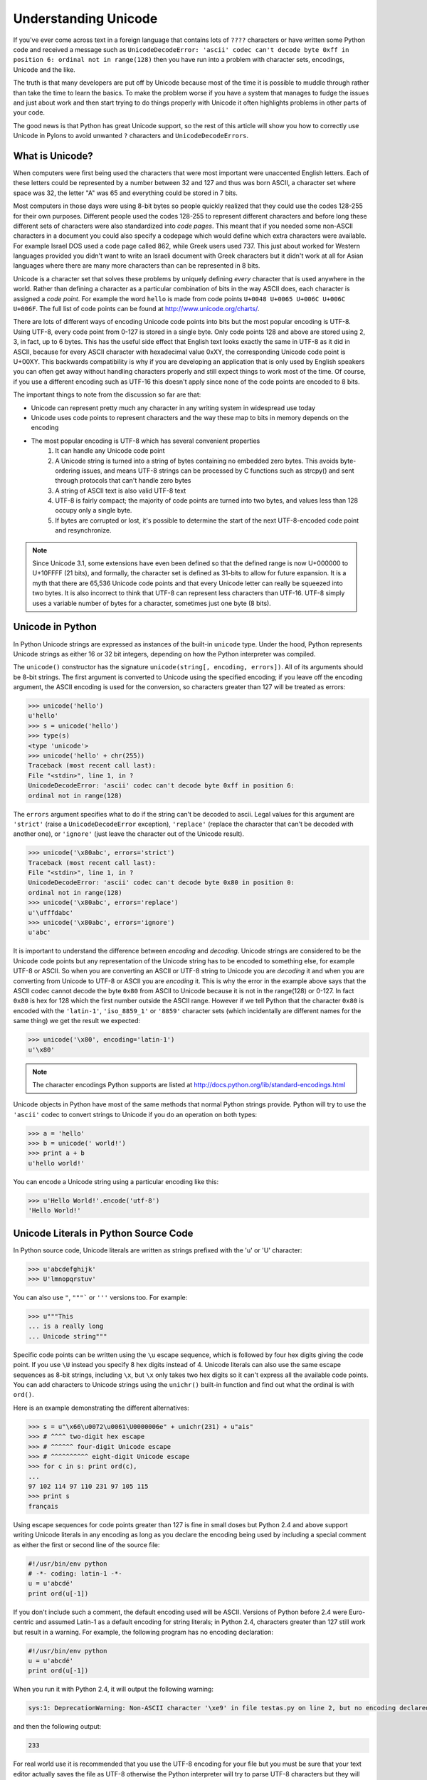 .. _unicode:

=====================
Understanding Unicode 
===================== 

If you've ever come across text in a foreign language that contains lots of ``????`` characters or have written some Python code and received a message such as ``UnicodeDecodeError: 'ascii' codec can't decode byte 0xff in position 6: ordinal not in range(128)`` then you have run into a problem with character sets, encodings, Unicode and the like. 

The truth is that many developers are put off by Unicode because most of the time it is possible to muddle through rather than take the time to learn the basics. To make the problem worse if you have a system that manages to fudge the issues and just about work and then start trying to do things properly with
Unicode it often highlights problems in other parts of your code. 

The good news is that Python has great Unicode support, so the rest of 
this article will show you how to correctly use Unicode in Pylons to avoid 
unwanted ``?`` characters and ``UnicodeDecodeErrors``. 

What is Unicode? 
---------------- 

When computers were first being used the characters that were most important 
were unaccented English letters. Each of these letters could be represented by 
a number between 32 and 127 and thus was born ASCII, a character set where 
space was 32, the letter "A" was 65 and everything could be stored in 7 bits. 

Most computers in those days were using 8-bit bytes so people quickly realized 
that they could use the codes 128-255 for their own purposes. Different people 
used the codes 128-255 to represent different characters and before long these 
different sets of characters were also standardized into *code pages*. This 
meant that if you needed some non-ASCII characters in a document you could also
specify a codepage which would define which extra characters were available. 
For example Israel DOS used a code page called 862, while Greek users used 737.
This just about worked for Western languages provided you didn't want to write 
an Israeli document with Greek characters but it didn't work at all for Asian 
languages where there are many more characters than can be represented in 8 
bits. 

Unicode is a character set that solves these problems by uniquely defining 
*every* character that is used anywhere in the world. Rather than defining a 
character as a particular combination of bits in the way ASCII does, each 
character is assigned a *code point*. For example the word ``hello`` is made 
from code points ``U+0048 U+0065 U+006C U+006C U+006F``. The full list of code 
points can be found at http://www.unicode.org/charts/. 

There are lots of different ways of encoding Unicode code points into bits but 
the most popular encoding is UTF-8. Using UTF-8, every code point from 0-127 is
stored in a single byte. Only code points 128 and above are stored using 2, 3, 
in fact, up to 6 bytes. This has the useful side effect that English text looks
exactly the same in UTF-8 as it did in ASCII, because for every 
ASCII character with hexadecimal value 0xXY, the corresponding Unicode 
code point is U+00XY. This backwards compatibility is why if you are developing
an application that is only used by English speakers you can often get away 
without handling characters properly and still expect things to work most of 
the time. Of course, if you use a different encoding such as UTF-16 this 
doesn't apply since none of the code points are encoded to 8 bits. 

The important things to note from the discussion so far are that: 

* Unicode can represent pretty much any character in any writing system in widespread use today 
* Unicode uses code points to represent characters and the way these map to bits in memory depends on the encoding 
* The most popular encoding is UTF-8 which has several convenient properties
    1. It can handle any Unicode code point 
    2. A Unicode string is turned into a string of bytes containing no embedded  zero bytes. This avoids byte-ordering issues, and means UTF-8 strings can be  processed by C functions such as strcpy() and sent through protocols that can't handle zero bytes 
    3. A string of ASCII text is also valid UTF-8 text 
    4. UTF-8 is fairly compact; the majority of code points are turned into two  bytes, and values less than 128 occupy only a single byte. 
    5. If bytes are corrupted or lost, it's possible to determine the start of  the next UTF-8-encoded code point and resynchronize. 

.. note:: Since Unicode 3.1, some extensions have even been defined so that the defined range is now U+000000 to U+10FFFF (21 bits), and formally, the character set is defined as 31-bits to allow for future expansion. It is a myth that there are 65,536 Unicode code points and that every Unicode letter can really be squeezed into two bytes. It is also incorrect to think that UTF-8 can represent less characters than UTF-16. UTF-8 simply uses a variable number of bytes for a character, sometimes just one byte (8 bits). 

Unicode in Python 
----------------- 

In Python Unicode strings are expressed as instances of the built-in 
``unicode`` type. Under the hood, Python represents Unicode strings as either 
16 or 32 bit integers, depending on how the Python interpreter was compiled. 

The ``unicode()`` constructor has the signature ``unicode(string[, encoding, 
errors])``. All of its arguments should be 8-bit strings. The first argument is
converted to Unicode using the specified encoding; if you leave off the 
encoding argument, the ASCII encoding is used for the conversion, so characters
greater than 127 will be treated as errors: 

.. code-block:: pycon 

    >>> unicode('hello') 
    u'hello' 
    >>> s = unicode('hello') 
    >>> type(s) 
    <type 'unicode'> 
    >>> unicode('hello' + chr(255)) 
    Traceback (most recent call last): 
    File "<stdin>", line 1, in ? 
    UnicodeDecodeError: 'ascii' codec can't decode byte 0xff in position 6: 
    ordinal not in range(128) 

The ``errors`` argument specifies what to do if the string can't be decoded to 
ascii. Legal values for this argument are ``'strict'`` (raise a 
``UnicodeDecodeError`` exception), ``'replace'`` (replace the character that 
can't be decoded with another one), or ``'ignore'`` (just leave the character 
out of the Unicode result). 

.. code-block:: pycon 

    >>> unicode('\x80abc', errors='strict') 
    Traceback (most recent call last): 
    File "<stdin>", line 1, in ? 
    UnicodeDecodeError: 'ascii' codec can't decode byte 0x80 in position 0: 
    ordinal not in range(128) 
    >>> unicode('\x80abc', errors='replace') 
    u'\ufffdabc' 
    >>> unicode('\x80abc', errors='ignore') 
    u'abc' 

It is important to understand the difference between *encoding* and *decoding*.
Unicode strings are considered to be the Unicode code points but any 
representation of the Unicode string has to be encoded to something else, for 
example UTF-8 or ASCII. So when you are converting an ASCII or UTF-8 string to 
Unicode you are *decoding* it and when you are converting from Unicode to UTF-8
or ASCII you are *encoding* it. This is why the error in the example above says
that the ASCII codec cannot decode the byte ``0x80`` from ASCII to Unicode 
because it is not in the range(128) or 0-127. In fact ``0x80`` is hex for 128 
which the first number outside the ASCII range. However if we tell Python that 
the character ``0x80`` is encoded with the ``'latin-1'``, ``'iso_8859_1'`` or 
``'8859'`` character sets (which incidentally are different names for the same 
thing) we get the result we expected: 

.. code-block:: pycon 

    >>> unicode('\x80', encoding='latin-1') 
    u'\x80' 

.. note:: 

    The character encodings Python supports are listed at http://docs.python.org/lib/standard-encodings.html 

Unicode objects in Python have most of the same methods that normal Python 
strings provide. Python will try to use the ``'ascii'`` codec to convert 
strings to Unicode if you do an operation on both types: 

.. code-block:: pycon 

    >>> a = 'hello' 
    >>> b = unicode(' world!') 
    >>> print a + b 
    u'hello world!' 

You can encode a Unicode string using a particular encoding like this: 

.. code-block:: pycon 

    >>> u'Hello World!'.encode('utf-8') 
    'Hello World!' 

Unicode Literals in Python Source Code 
-------------------------------------- 

In Python source code, Unicode literals are written as strings prefixed with 
the 'u' or 'U' character: 

.. code-block:: pycon 

    >>> u'abcdefghijk' 
    >>> U'lmnopqrstuv' 

You can also use ``"``, ``"""``` or ``'''`` versions too. For example: 

.. code-block:: pycon 

    >>> u"""This 
    ... is a really long 
    ... Unicode string""" 

Specific code points can be written using the ``\u`` escape sequence, which is 
followed by four hex digits giving the code point. If you use ``\U`` instead 
you specify 8 hex digits instead of 4. Unicode literals can also use the same 
escape sequences as 8-bit strings, including ``\x``, but ``\x`` only takes two 
hex digits so it can't express all the available code points. You can add 
characters to Unicode strings using the ``unichr()`` built-in function and find
out what the ordinal is with ``ord()``. 

Here is an example demonstrating the different alternatives: 

.. code-block:: pycon 

    >>> s = u"\x66\u0072\u0061\U0000006e" + unichr(231) + u"ais" 
    >>> # ^^^^ two-digit hex escape 
    >>> # ^^^^^^ four-digit Unicode escape 
    >>> # ^^^^^^^^^^ eight-digit Unicode escape 
    >>> for c in s: print ord(c), 
    ... 
    97 102 114 97 110 231 97 105 115 
    >>> print s 
    français 

Using escape sequences for code points greater than 127 is fine in small doses 
but Python 2.4 and above support writing Unicode literals in any encoding as 
long as you declare the encoding being used by including a special comment as 
either the first or second line of the source file: 

.. code-block:: python 

    #!/usr/bin/env python 
    # -*- coding: latin-1 -*- 
    u = u'abcdé' 
    print ord(u[-1]) 

If you don't include such a comment, the default encoding used will be ASCII. 
Versions of Python before 2.4 were Euro-centric and assumed Latin-1 as a 
default encoding for string literals; in Python 2.4, characters greater than 
127 still work but result in a warning. For example, the following program has 
no encoding declaration: 

.. code-block:: python 

    #!/usr/bin/env python 
    u = u'abcdé' 
    print ord(u[-1]) 

When you run it with Python 2.4, it will output the following warning: 

.. code-block:: pycon 

    sys:1: DeprecationWarning: Non-ASCII character '\xe9' in file testas.py on line 2, but no encoding declared; see http://www.python.org/peps/pep-0263.html for details 

and then the following output: 

.. code-block:: pycon 

    233 

For real world use it is recommended that you use the UTF-8 encoding for your 
file but you must be sure that your text editor actually saves the file as 
UTF-8 otherwise the Python interpreter will try to parse UTF-8 characters but 
they will actually be stored as something else. 

.. note :: 

    Windows users who use the `SciTE <http://www.scintilla.org/SciTE.html>`_ editor can specify the encoding of their file from the menu using the  ``File->Encoding``. 

.. note :: 

    If you are working with Unicode in detail you might also be interested in the ``unicodedata`` module which can be used to find out Unicode properties  such as a character's name, category, numeric value and the like. 


Input and Output 
---------------- 

We now know how to use Unicode in Python source code but input and output can 
also be different using Unicode. Of course, some libraries natively support 
Unicode and if these libraries return Unicode objects you will not have to do 
anything special to support them. XML parsers and SQL databases frequently 
support Unicode for example. 

If you remember from the discussion earlier, Unicode data consists of code 
points. In order to send Unicode data via a socket or write it to a file you 
usually need to encode it to a series of bytes and then decode the data back to
Unicode when reading it. You can of course perform the encoding manually 
reading a byte at the time but since encodings such as UTF-8 can have variable 
numbers of bytes per character it is usually much easier to use Python's 
built-in support in the form of the ``codecs`` module. 

The codecs module includes a version of the ``open()`` function that 
returns a file-like object that assumes the file's contents are in a specified 
encoding and accepts Unicode parameters for methods such as ``.read()`` and 
``.write()``. 

The function's parameters are open(filename, mode='rb', encoding=None, 
errors='strict', buffering=1). ``mode`` can be 'r', 'w', or 'a', just like the 
corresponding parameter to the regular built-in ``open()`` function. You can 
add a ``+`` character to update the file. ``buffering`` is similar to the 
standard function's parameter. ``encoding`` is a string giving the encoding to 
use, if not specified or specified as ``None``, a regular Python file object 
that accepts 8-bit strings is returned. Otherwise, a wrapper object is 
returned, and data written to or read from the wrapper object will be converted
as needed. ``errors`` specifies the action for encoding errors and can be one 
of the usual values of ``'strict'``, ``'ignore'``, or ``'replace'`` which we 
saw right at the begining of this document when we were encoding strings in 
Python source files. 

Here is an example of how to read Unicode from a UTF-8 encoded file: 

.. code-block:: python 

    import codecs 
    f = codecs.open('unicode.txt', encoding='utf-8') 
    for line in f: 
        print repr(line) 

It's also possible to open files in update mode, allowing both reading and writing: 

.. code-block:: python 

    f = codecs.open('unicode.txt', encoding='utf-8', mode='w+') 
    f.write(u"\x66\u0072\u0061\U0000006e" + unichr(231) + u"ais") 
    f.seek(0) 
    print repr(f.readline()[:1]) 
    f.close() 

Notice that we used the ``repr()`` function to display the Unicode data. This 
is very useful because if you tried to print the Unicode data directly, Python 
would need to encode it before it could be sent the console and depending on 
which characters were present and the character set used by the console, an 
error might be raised. This is avoided if you use ``repr()``. 

The Unicode character ``U+FEFF`` is used as a byte-order mark or BOM, and is often written as the first character of a file in order to assist with auto-detection of the file's byte ordering. Some encodings, such as UTF-16, expect a BOM to be present at the start of a file, but with others such as UTF-8 it isn't necessary. 

When such an encoding is used, the BOM will be automatically written as the 
first character and will be silently dropped when the file is read. There are 
variants of these encodings, such as 'utf-16-le' and 'utf-16-be' for 
little-endian and big-endian encodings, that specify one particular byte 
ordering and don't skip the BOM. 

.. note :: 

    Some editors including SciTE will put a byte order mark (BOM) in the text 
    file when saved as UTF-8, which is strange because UTF-8 doesn't need BOMs. 

Unicode Filenames 
----------------- 

Most modern operating systems support the use of Unicode filenames. The 
filenames are transparently converted to the underlying filesystem encoding. 
The type of encoding depends on the operating system. 

On Windows 9x, the encoding is ``mbcs``. 

On Mac OS X, the encoding is ``utf-8``. 

On Unix, the encoding is the user's preference according to the 
result of nl_langinfo(CODESET), or None if the nl_langinfo(CODESET) failed. 

On Windows NT+, file names are Unicode natively, so no conversion is performed.
getfilesystemencoding still returns ``mbcs``, as this is the encoding that 
applications should use when they explicitly want to convert Unicode strings to
byte strings that are equivalent when used as file names. 

``mbcs`` is a special encoding for Windows that effectively means "use 
whichever encoding is appropriate". In Python 2.3 and above you can find out 
the system encoding with ``sys.getfilesystemencoding()``. 

Most file and directory functions and methods support Unicode. For example: 

.. code-block:: python 

    filename = u"\x66\u0072\u0061\U0000006e" + unichr(231) + u"ais" 
    f = open(filename, 'w') 
    f.write('Some data\n') 
    f.close() 

Other functions such as ``os.listdir()`` will return Unicode if you pass a 
Unicode argument and will try to return strings if you pass an ordinary 8 bit 
string. For example running this example as ``test.py``: 

.. code-block:: python 

    filename = u"Sample " + unichar(5000) 
    f = open(filename, 'w') 
    f.close() 

    import os 
    print os.listdir('.') 
    print os.listdir(u'.') 

will produce the following output: 

.. code-block:: python 

    ['Sample?', 'test.py'] 
    [u'Sample\u1388', u'test.py'] 

Applying this to Web Programming 
================================ 

So far we've seen how to use encoding in source files and seen how to decode 
text to Unicode and encode it back to text. We've also seen that Unicode 
objects can be manipulated in similar ways to strings and we've seen how to 
perform input and output operations on files. Next we are going to look at how 
best to use Unicode in a web app. 

The main rule is this: 

**Your application should use Unicode for all strings internally, decoding any 
input to Unicode as soon as it enters the application and encoding the Unicode 
to UTF-8 or another encoding only on output.** 

If you fail to do this you will find that ``UnicodeDecodeError`` s will start 
popping up in unexpected places when Unicode strings are used with normal 8-bit
strings because Python's default encoding is ASCII and it will try to decode 
the text to ASCII and fail. It is always better to do any encoding or decoding 
at the edges of your application otherwise you will end up patching lots of 
different parts of your application unnecessarily as and when errors pop up. 

Unless you have a very good reason not to it is wise to use UTF-8 as the 
default encoding since it is so widely supported. 

The second rule is: 

**Always test your application with characters above 127 and above 255 wherever
possible.** 

If you fail to do this you might think your application is working fine, but as
soon as your users do put in non-ASCII characters you will have problems. 
Using arabic is always a good test and www.google.ae is a good source of sample
text. 

The third rule is: 

**Always do any checking of a string for illegal characters once it's in the 
form that will be used or stored, otherwise the illegal characters might be 
disguised.** 

For example, let's say you have a content management system that takes a 
Unicode filename, and you want to disallow paths with a '/' character. You 
might write this code: 

.. code-block:: python 

    def read_file(filename, encoding): 
        if '/' in filename: 
            raise ValueError("'/' not allowed in filenames") 
        unicode_name = filename.decode(encoding) 
        f = open(unicode_name, 'r') 
        # ... return contents of file ... 

This is INCORRECT. If an attacker could specify the 'base64' encoding, they 
could pass ``L2V0Yy9wYXNzd2Q=`` which is the base-64 encoded form of the string
``'/etc/passwd'`` which is a file you clearly don't want an attacker to get 
hold of. The above code looks for ``/`` characters in the encoded form and 
misses the dangerous character in the resulting decoded form. 

Those are the three basic rules so now we will look at some of the places you 
might want to perform Unicode decoding in a Pylons application. 

Request Parameters 
------------------ 

Pylons automatically coerces incoming form parameters (``request.POST``, ``GET`` (quote GET) and ``params``) into unicode objects (as of Pylons 0.9.6). 

The request object contains a ``charset`` (encoding) attribute defining what the parameters should be decoded to (via value.decode(charset, errors)), and the decoding ``errors`` handler. 

The unicode conversion of parameters can be disabled when ``charset`` is set to
None. 

.. code-block:: python 

    def index(self): 
        #request.charset = 'utf-8' # utf-8 is the default charset 
        #request.errors = 'replace' # replace is the default error handler 
        # a MultiDict-like object of string names and unicode values 
        decoded_get = request.GET 

        # The raw data is always still available when charset is None 
        request.charset = None 
        raw_get = request.GET 
        raw_params = request.params 

Pylons can also be configured to not coerece parameters to unicode objects by 
default. This is done by setting the following in the Pylons config object (at 
the bottom of your project's ``config/environment.py``): 

.. code-block:: python 

    # Don't coerce parameters to unicode 
    config['pylons.request_options']['charset'] = None 
    # You can also change the default error handler 
    #config['pylons.request_options']['errors'] = 'strict' 

When the ``request`` object is instructed to always automatically decode to 
unicode via the ``request_settings`` dictionary, the dictionary's ``charset`` 
value acts as a fallback charset. If a ``charset`` was sent by the browser (via
the ``Content-Type`` header), the browser's value will take precedent: this 
takes place when the ``request`` object is constructed. 

``FieldStorage`` (file upload) objects will be handled specially for unicode 
parameters: what's provided is a copy of the original ``FieldStorage`` object 
with a unicode version of its ``filename`` attribute. 

See :ref:`file_uploads` for more information on working with file uploads/``FieldStorage`` objects. 

.. note:: 

    Only parameter values (not their associated names) are decoded to unicode 
    by default. Since parameter names commonly map directly to Python variable 
    names (which are restricted to the ASCII character set), it's usually 
    preferable to handle them as strings. For example, passing form parameters 
    to a function as keyword arguments (e.g. \*\*request.params.mixed()) 
    doesn't work with unicode keys. 

    To make ``WSGIRequest`` decode parameter names anyway, enable the 
    ``decode_param_names`` option on either the WSGIRequest object or the 
    ``request_settings`` dictionary. ``FieldStorage's`` ``name`` attributes are 
    also decoded to unicode when this option is enabled. 

Templating 
---------- 

Pylons uses Mako as its default templating language. Mako handles all content 
as unicode internally. It only deals in raw strings upon the final rendering of
the template (the Mako ``render()`` function, used by the Pylons ``render()`` 
function/Buffet plugin). The encoding of the rendered string can be configured;
Pylons sets the default value to UTF-8. To change this value, edit your 
project's ``config/environment.py`` file and add the following option: 

.. code-block:: python 

    # Customize templating options via this variable 
    tmpl_options = config['buffet.template_options'] 

    tmpl_options['mako.output_encoding'] = 'utf-8' 

replacing ``utf-8`` with the encoding you wish to use. 

More information can be found at `Mako's Unicode Chapter  <http://www.makotemplates.org/docs/unicode.html>`_. 

Output Encoding 
--------------- 

Web pages should be generated with a specific encoding, most likely UTF-8. At 
the very least, that means you should specify the following in the ``<head>`` 
section: 

.. code-block:: html 

    <meta http-equiv="Content-Type" content="text/html; charset=utf-8" /> 

The charset should also be specified in the ``Content-Type`` header (which 
Pylons automatically does for you): 

.. code-block:: python 

    response.headers['Content-type'] = 'text/html; charset=utf-8' 

Pylons has a notion of ``response_options``, complimenting the 
``request_options`` mentioned in the `Request Parameters`_ section above. The 
default request charset can be changed by setting the following in the Pylons 
config object (at the bottom of your project's ``config/environment.py``): 

.. code-block:: python 

    config['pylons.response_options']['charset'] = 'utf-8' 

replacing ``utf-8`` with the charset you wish to use. 

If you specify that your output is UTF-8, generally the web browser will 
give you UTF-8. If you want the browser to submit data using a different 
character set, you can set the encoding by adding the ``accept-encoding`` 
tag to your form. Here is an example: 

.. code-block:: html 

    <form accept-encoding="US-ASCII" ...> 

However, be forewarned that if the user tries to give you non-ASCII 
text, then: 

* Firefox will translate the non-ASCII text into HTML entities. 

* IE will ignore your suggested encoding and give you UTF-8 anyway. 

The lesson to be learned is that if you output UTF-8, you had better be 
prepared to accept UTF-8 by decoding the data in ``request.params`` as 
described in the section above entitled `Request Parameters`_'. 

Another technique which is sometimes used to determine the character set is to 
use an algorithm to analyse the input and guess the encoding based on 
probabilities. 

For instance, if you get a file, and you don't know what encoding it is encoded
in, you can often rename the file with a .txt extension and then try to open it
in Firefox. Then you can use the "View->Character Encoding" menu to try to 
auto-detect the encoding. 

Databases 
--------- 

Your database driver should automatically convert from Unicode objects to a 
particular charset when writing and back again when reading. Again it is normal
to use UTF-8 which is well supported. 

You should check your database's documentation for information on how it handles Unicode. 

For example MySQL's Unicode documentation is here http://dev.mysql.com/doc/refman/5.0/en/charset-unicode.html 

Also note that you need to consider both the encoding of the database and the encoding used by the database driver. 

If you're using MySQL together with SQLAlchemy, see the following, as 
there are some bugs in MySQLdb that you'll need to work around: 

http://www.mail-archive.com/sqlalchemy@googlegroups.com/msg00366.html 

Summary 
======= 

Hopefully you now understand the history of Unicode, how to use it in Python  and where to apply Unicode encoding and decoding in a Pylons application. You  should also be able to use Unicode in your web app remembering the basic rule to use UTF-8 to talk to the world, do the encode and decode at the edge of your  application. 

Further Reading 
=============== 

This information is based partly on the following articles which can be 
consulted for further information.: 

http://www.joelonsoftware.com/articles/Unicode.html 

http://www.amk.ca/python/howto/unicode 

Please feel free to report any mistakes to the Pylons mailing list or to the 
author. Any corrections or clarifications would be gratefully received. 
